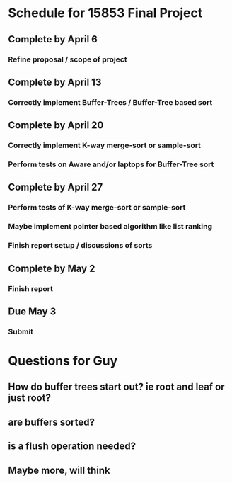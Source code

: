 * Schedule for 15853 Final Project
** Complete by April 6
*** Refine proposal / scope of project
** Complete by April 13
*** Correctly implement Buffer-Trees / Buffer-Tree based sort
** Complete by April 20
*** Correctly implement K-way merge-sort or sample-sort
*** Perform tests on Aware and/or laptops for Buffer-Tree sort
** Complete by April 27
*** Perform tests of K-way merge-sort or sample-sort
*** Maybe implement pointer based algorithm like list ranking
*** Finish report setup / discussions of sorts
** Complete by May 2
*** Finish report
** Due May 3
*** Submit
* Questions for Guy
** How do buffer trees start out? ie root and leaf or just root?
** are buffers sorted?
** is a flush operation needed?
** Maybe more, will think
